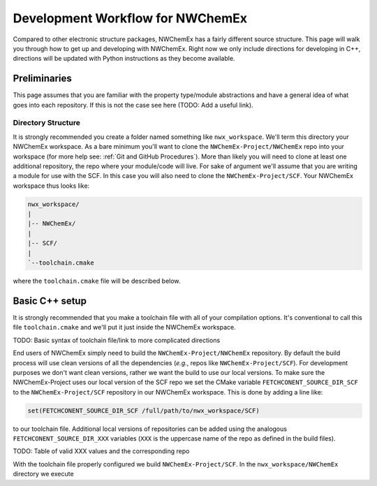 *********************************
Development Workflow for NWChemEx
*********************************

Compared to other electronic structure packages, NWChemEx has a fairly different
source structure. This page will walk you through how to get up and developing
with NWChemEx. Right now we only include directions for developing in C++,
directions will be updated with Python instructions as they become available.

.. _Workflow Preliminaries:

Preliminaries
=============

This page assumes that you are familiar with the property type/module
abstractions and have a general idea of what goes into each repository. If this
is not the case see here (TODO: Add a useful link).

Directory Structure
-------------------

It is strongly recommended you create a folder named something like
``nwx_workspace``. We'll term this directory your NWChemEx workspace. As a bare
minimum you'll want to clone the ``NWChemEx-Project/NWChemEx`` repo into your
workspace (for more help see: :ref:`Git and GitHub Procedures`). More than
likely you will need to clone at least one additional repository, the repo where
your module/code will live. For sake of argument we'll assume that you are
writing a module for use with the SCF. In this case you will also need to clone
the ``NWChemEx-Project/SCF``. Your NWChemEx workspace thus looks like:

.. code-block::

   nwx_workspace/
   |
   |-- NWChemEx/
   |
   |-- SCF/
   |
   `--toolchain.cmake

where the ``toolchain.cmake`` file will be described below.

Basic C++ setup
===============

It is strongly recommended that you make a toolchain file with all of your
compilation options. It's conventional to call this file ``toolchain.cmake`` and
we'll put it just inside the NWChemEx workspace.

TODO: Basic syntax of toolchain file/link to more complicated directions

End users of NWChemEx simply need to build the ``NWChemEx-Project/NWChemEx``
repository. By default the build process will use clean versions of all the
dependencies (*e.g.*, repos like ``NWChemEx-Project/SCF``). For development
purposes we don't want clean versions, rather we want the build to use our local
versions. To make sure the NWChemEx-Project uses our local version of the SCF
repo we set the CMake variable ``FETCHCONENT_SOURCE_DIR_SCF`` to the
``NWChemEx-Project/SCF`` repository in our NWChemEx workspace. This is done by
adding a line like:

.. code-block:: cmake

   set(FETCHCONENT_SOURCE_DIR_SCF /full/path/to/nwx_workspace/SCF)

to our toolchain file. Additional local versions of repositories can be added
using the analogous ``FETCHCONENT_SOURCE_DIR_XXX`` variables (``XXX`` is the
uppercase name of the repo as defined in the build files).

TODO: Table of valid XXX values and the corresponding repo

With the toolchain file properly configured we build ``NWChemEx-Project/SCF``.
In the ``nwx_workspace/NWChemEx`` directory we execute
